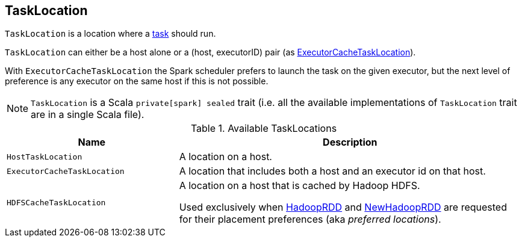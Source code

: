 == [[TaskLocation]] TaskLocation

`TaskLocation` is a location where a link:spark-taskscheduler-Task.adoc[task] should run.

`TaskLocation` can either be a host alone or a (host, executorID) pair (as <<ExecutorCacheTaskLocation, ExecutorCacheTaskLocation>>).

With `ExecutorCacheTaskLocation` the Spark scheduler prefers to launch the task on the given executor, but the next level of preference is any executor on the same host if this is not possible.

NOTE: `TaskLocation` is a Scala `private[spark] sealed` trait (i.e. all the available implementations of `TaskLocation` trait are in a single Scala file).

.Available TaskLocations
[cols="1,2",options="header",width="100%"]
|===
| Name
| Description

| [[HostTaskLocation]] `HostTaskLocation`
| A location on a host.

| [[ExecutorCacheTaskLocation]] `ExecutorCacheTaskLocation`
| A location that includes both a host and an executor id on that host.

| [[HDFSCacheTaskLocation]] `HDFSCacheTaskLocation`
| A location on a host that is cached by Hadoop HDFS.

Used exclusively when link:spark-rdd-hadooprdd.adoc#getPreferredLocations[HadoopRDD] and link:spark-rdd-NewHadoopRDD.adoc#getPreferredLocations[NewHadoopRDD] are requested for their placement preferences (aka _preferred locations_).
|===
